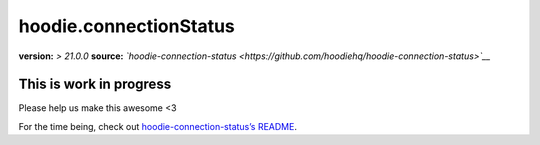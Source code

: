 hoodie.connectionStatus
=======================

**version:** *> 21.0.0*\  **source:**
*`hoodie-connection-status <https://github.com/hoodiehq/hoodie-connection-status>`__*

This is work in progress
------------------------

Please help us make this awesome <3

For the time being, check out `hoodie-connection-status’s
README <https://github.com/hoodiehq/hoodie-connection-status>`__.
